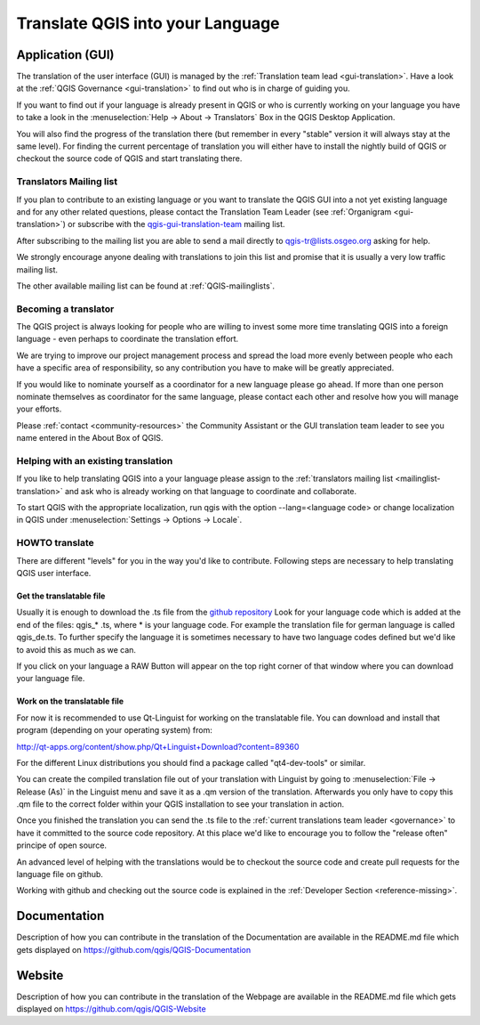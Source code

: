 .. _translate-qgis:

Translate QGIS into your Language
=================================

.. _translate-gui:

Application (GUI)
-----------------

The translation of the user interface (GUI) is managed by the :ref:`Translation
team lead <gui-translation>`.
Have a look at the :ref:`QGIS Governance <gui-translation>` to find out who is
in charge of guiding you.

If you want to find out if your language is already present in QGIS or who is
currently working on your language you have to take a look in the
:menuselection:`Help -> About -> Translators` Box in the QGIS Desktop
Application.

You will also find the progress of the translation there (but remember in
every "stable" version it will always stay at the same level).
For finding the current percentage of translation you will either have to
install the nightly build of QGIS or checkout the source code of QGIS and
start translating there.

.. _mailinglist-translation:

Translators Mailing list
........................

If you plan to contribute to an existing language or you want to translate
the QGIS GUI into a not yet existing language and for any other related
questions, please contact the Translation Team Leader
(see :ref:`Organigram <gui-translation>`) or subscribe with the
`qgis-gui-translation-team <http://lists.osgeo.org/mailman/listinfo/qgis-tr>`_
mailing list.

After subscribing to the mailing list you are able to send a mail directly to
qgis-tr@lists.osgeo.org asking for help.

We strongly encourage anyone dealing with translations to join this list and
promise that it is usually a very low traffic mailing list.

The other available mailing list can be found at :ref:`QGIS-mailinglists`.

Becoming a translator
.....................

The QGIS project is always looking for people who are willing to invest some
more time translating QGIS into a foreign language - even perhaps to
coordinate the translation effort.

We are trying to improve our project management process and spread the load
more evenly between people who each have a specific area of responsibility,
so any contribution you have to make will be greatly appreciated.

If you would like to nominate yourself as a coordinator for a new language
please go ahead.
If more than one person nominate themselves as coordinator for the same
language, please contact each other and resolve how you will manage your
efforts.

Please :ref:`contact <community-resources>` the Community Assistant or the GUI
translation team leader to see you name entered in the About Box of QGIS.

Helping with an existing translation
....................................

If you like to help translating QGIS into a your language please assign
to the :ref:`translators mailing list <mailinglist-translation>` and ask who
is already working on that language to coordinate and collaborate.

To start QGIS with the appropriate localization, run qgis with the option
--lang=<language code> or change localization in QGIS under
:menuselection:`Settings -> Options -> Locale`.

.. _howto-translate-gui:

HOWTO translate
...............

There are different "levels" for you in the way you'd like to contribute.
Following steps are necessary to help translating QGIS user interface.

Get the translatable file
^^^^^^^^^^^^^^^^^^^^^^^^^

Usually it is enough to download the .ts file from the
`github repository <https://github.com/qgis/Quantum-GIS/tree/master/i18n/>`_
Look for your language code which is added at the end of the files: qgis_*
.ts, where * is your language code.
For example the translation file for german language is called qgis_de.ts.
To further specify the language it is sometimes necessary to have two
language codes defined but we'd like to avoid this as much as we can.

If you click on your language a RAW Button will appear on the top right
corner of that window where you can download your language file.

Work on the translatable file
^^^^^^^^^^^^^^^^^^^^^^^^^^^^^

For now it is recommended to use Qt-Linguist for working on the translatable
file.
You can download and install that program (depending on your operating
system) from:

http://qt-apps.org/content/show.php/Qt+Linguist+Download?content=89360

For the different Linux distributions you should find a package called
"qt4-dev-tools" or similar.

You can create the compiled translation file out of your translation with
Linguist by going to :menuselection:`File -> Release (As)` in the Linguist
menu and save it as a .qm version of the translation.
Afterwards you only have to copy this .qm file to the correct folder within
your QGIS installation to see your translation in action.

Once you finished the translation you can send the .ts file to the
:ref:`current translations team leader <governance>` to have it committed to
the source code repository.
At this place we'd like to encourage you to follow the "release often"
principe of open source.

An advanced level of helping with the translations would be to checkout the
source code and create pull requests for the language file on github.

Working with github and checking out the source code is explained in the
:ref:`Developer Section <reference-missing>`.

Documentation
-------------

Description of how you can contribute in the translation of the Documentation
are available in the README.md file which gets displayed on
https://github.com/qgis/QGIS-Documentation


Website
-------

Description of how you can contribute in the translation of the Webpage are
available in the README.md file which gets displayed on
https://github.com/qgis/QGIS-Website
